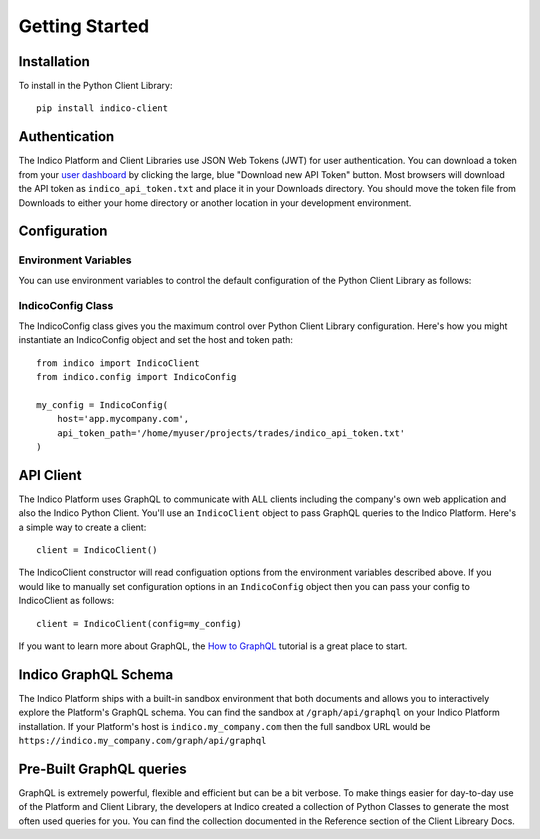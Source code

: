 Getting Started
***************

Installation
============

To install in the Python Client Library::

    pip install indico-client


Authentication
==============

The Indico Platform and Client Libraries use JSON Web Tokens (JWT) for user authentication. You can
download a token from your `user dashboard`_ by clicking the large, blue "Download new API Token" button.
Most browsers will download the API token as ``indico_api_token.txt`` and place it in your Downloads directory. You
should move the token file from Downloads to either your home directory or another location in your development
environment.

Configuration
=============

Environment Variables
---------------------

You can use environment variables to control the default configuration of the Python Client Library as follows:

.. csv-table::
    :file: env-vars.csv
    :widths: 25 60
    :header-rows: 1

IndicoConfig Class
------------------

The IndicoConfig class gives you the maximum control over Python Client Library configuration. Here's how you
might instantiate an IndicoConfig object and set the host and token path::

    from indico import IndicoClient
    from indico.config import IndicoConfig

    my_config = IndicoConfig(
        host='app.mycompany.com',
        api_token_path='/home/myuser/projects/trades/indico_api_token.txt'
    )


API Client
==========

The Indico Platform uses GraphQL to communicate with ALL clients including the company's own web application
and also the Indico Python Client. You'll use an ``IndicoClient`` object to pass GraphQL queries to the
Indico Platform. Here's a simple way to create a client::

    client = IndicoClient()

The IndicoClient constructor will read configuation options from the environment variables described above.
If you would like to manually set configuration options in an ``IndicoConfig`` object then you can pass your
config to IndicoClient as follows::

    client = IndicoClient(config=my_config)

If you want to learn more about GraphQL, the `How to GraphQL`_ tutorial is a great place to start.


Indico GraphQL Schema
======================

The Indico Platform ships with a built-in sandbox environment that both documents and allows you to
interactively explore the Platform's GraphQL schema. You can find the sandbox at ``/graph/api/graphql``
on your Indico Platform installation. If your Platform's host is ``indico.my_company.com`` then the full
sandbox URL would be ``https://indico.my_company.com/graph/api/graphql``


Pre-Built GraphQL queries
=========================

GraphQL is extremely powerful, flexible and efficient but can be a bit verbose. To make things easier
for day-to-day use of the Platform and Client Library, the developers at Indico created a collection of
Python Classes to generate the most often used queries for you. You can find the collection documented
in the Reference section of the Client Libreary Docs.


.. _user dashboard: https://app.indico.io/auth/user
.. _How to GraphQL: https://www.howtographql.com/